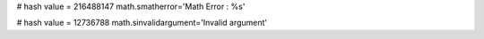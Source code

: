 
# hash value = 216488147
math.smatherror='Math Error : %s'


# hash value = 12736788
math.sinvalidargument='Invalid argument'

